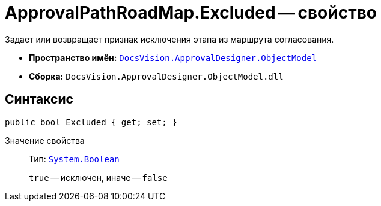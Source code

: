 = ApprovalPathRoadMap.Excluded -- свойство

Задает или возвращает признак исключения этапа из маршрута согласования.

* *Пространство имён:* `xref:api/DocsVision/Platform/ObjectModel/ObjectModel_NS.adoc[DocsVision.ApprovalDesigner.ObjectModel]`
* *Сборка:* `DocsVision.ApprovalDesigner.ObjectModel.dll`

== Синтаксис

[source,csharp]
----
public bool Excluded { get; set; }
----

Значение свойства::
Тип: `http://msdn.microsoft.com/ru-ru/library/system.boolean.aspx[System.Boolean]`
+
`true` -- исключен, иначе -- `false`
